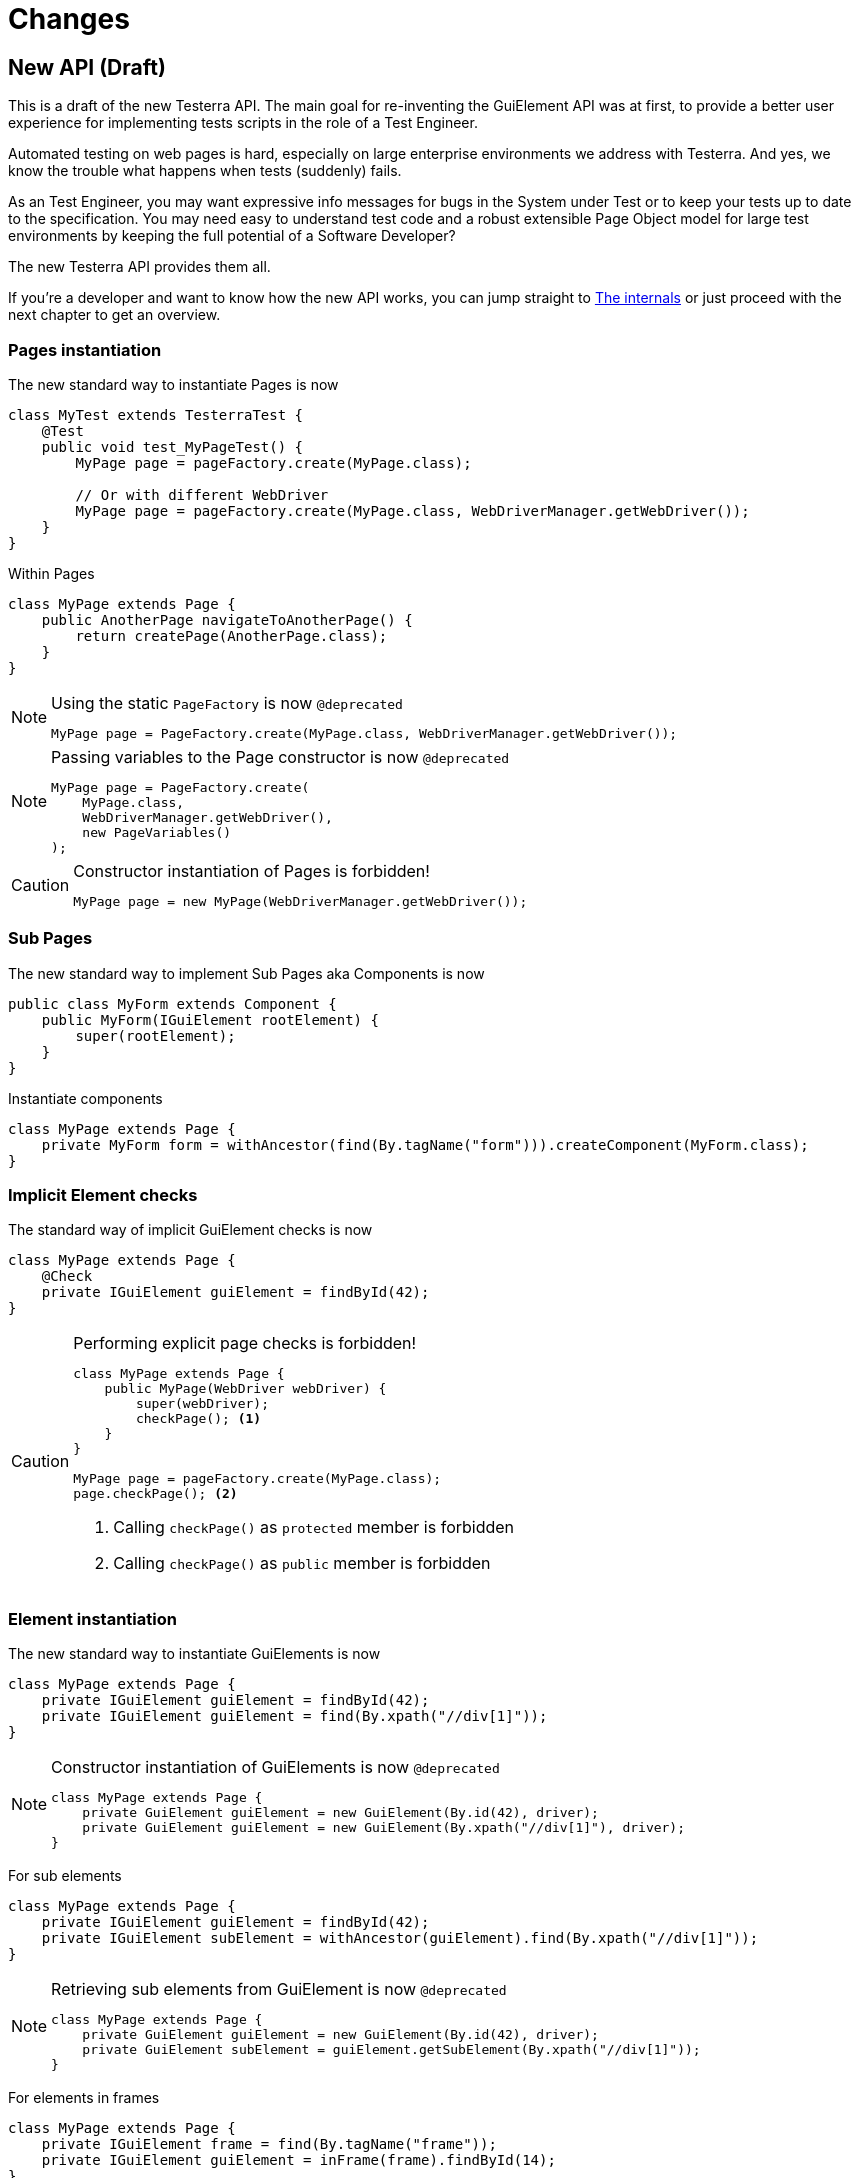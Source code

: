 = Changes

== New API (Draft)

This is a draft of the new Testerra API.
The main goal for re-inventing the GuiElement API was at first, to provide a better user experience for
implementing tests scripts in the role of a Test Engineer.

Automated testing on web pages is hard, especially on large enterprise environments we address with Testerra.
And yes, we know the trouble what happens when tests (suddenly) fails.

As an Test Engineer, you may want expressive info messages for bugs in the System under Test or to keep your tests up to date to the
specification. You may need easy to understand test code and a robust extensible Page Object model for large test environments
by keeping the full potential of a Software Developer?

The new Testerra API provides them all.

If you're a developer and want to know how the new API works, you can jump straight to <<The internals>> or just proceed with the next chapter to get an overview.

=== Pages instantiation

The new standard way to instantiate Pages is now
```java
class MyTest extends TesterraTest {
    @Test
    public void test_MyPageTest() {
        MyPage page = pageFactory.create(MyPage.class);

        // Or with different WebDriver
        MyPage page = pageFactory.create(MyPage.class, WebDriverManager.getWebDriver());
    }
}
```
Within Pages
```java
class MyPage extends Page {
    public AnotherPage navigateToAnotherPage() {
        return createPage(AnotherPage.class);
    }
}
```

[NOTE]
.Using the static `PageFactory` is now `@deprecated`
====
```java
MyPage page = PageFactory.create(MyPage.class, WebDriverManager.getWebDriver());
```
====

[NOTE]
.Passing variables to the Page constructor is now `@deprecated`
====
```java
MyPage page = PageFactory.create(
    MyPage.class,
    WebDriverManager.getWebDriver(),
    new PageVariables()
);
```
====

[CAUTION]
.Constructor instantiation of Pages is forbidden!
====
```java
MyPage page = new MyPage(WebDriverManager.getWebDriver());
```
====

=== Sub Pages
The new standard way to implement Sub Pages aka Components is now
```java
public class MyForm extends Component {
    public MyForm(IGuiElement rootElement) {
        super(rootElement);
    }
}
```
Instantiate components
```java
class MyPage extends Page {
    private MyForm form = withAncestor(find(By.tagName("form"))).createComponent(MyForm.class);
}
```

=== Implicit Element checks

The standard way of implicit GuiElement checks is now
```java
class MyPage extends Page {
    @Check
    private IGuiElement guiElement = findById(42);
}
```

[CAUTION]
.Performing explicit page checks is forbidden!
====
```java
class MyPage extends Page {
    public MyPage(WebDriver webDriver) {
        super(webDriver);
        checkPage(); <1>
    }
}

MyPage page = pageFactory.create(MyPage.class);
page.checkPage(); <2>
```
<1> Calling `checkPage()` as `protected` member is forbidden
<2> Calling `checkPage()` as `public` member is forbidden
====

=== Element instantiation

The new standard way to instantiate GuiElements is now
```java
class MyPage extends Page {
    private IGuiElement guiElement = findById(42);
    private IGuiElement guiElement = find(By.xpath("//div[1]"));
}
```

[NOTE]
.Constructor instantiation of GuiElements is now `@deprecated`
====
```java
class MyPage extends Page {
    private GuiElement guiElement = new GuiElement(By.id(42), driver);
    private GuiElement guiElement = new GuiElement(By.xpath("//div[1]"), driver);
}
```
====

For sub elements
```java
class MyPage extends Page {
    private IGuiElement guiElement = findById(42);
    private IGuiElement subElement = withAncestor(guiElement).find(By.xpath("//div[1]"));
}
```

[NOTE]
.Retrieving sub elements from GuiElement is now `@deprecated`
====
```java
class MyPage extends Page {
    private GuiElement guiElement = new GuiElement(By.id(42), driver);
    private GuiElement subElement = guiElement.getSubElement(By.xpath("//div[1]"));
}
```
====

For elements in frames
```java
class MyPage extends Page {
    private IGuiElement frame = find(By.tagName("frame"));
    private IGuiElement guiElement = inFrame(frame).findById(14);
}
```

[NOTE]
.Passing frames to the constructor is now `@deprecated`
====
```java
class MyPage extends Page {
    private GuiElement frame = new GuiElement(By.tagName("frame"), driver);
    private GuiElement guiElement = new GuiElement(By.id(14), driver, frame);
}
```
====

=== Assertions

The new standard way for performing assertions in Tests or Pages is now
```java
Assert.assertTrue(false);
```

==== Element Assertions

The new standard way to perform assertions on elements like Pages and GuiElements is now
```java
guiElement.displayed().isTrue(); <1>
guiElement.value().contains("Hallo Welt"); <2>
page.url().endsWith("index.html"); <3>
page.anyElementContainsText("You see me").displayed().isTrue(); <4>
```
[NOTE]
.Using the GuiElement assertions is now `@deprecated`
====
```java
guiElement.asserts().assertIsDisplayed(); <1>
guiElement.asserts().assertAttributeContains("value", "Hallo Welt"); <2>
Assert.assertTrue(page.getWebDriver().getCurrentUrl().endsWith("index.html")); <3>
page.assertIsTextDisplayed("You see me"); <4>
```
====

Perform decisions on occurrence with the `waitFor` prefix.
```
if (guiElement.waitFor().displayed().isTrue()) {
    // Optional element became visible
}
```
[NOTE]
.Using the GuiElement waits is now `@deprecated`
====
```java
if (guiElement.waits().waitForIsDisplayed()) {
}
```
====

Support of more features through consistent assertion API
```java
guiElement.css("display").is("none"); <1>
guiElement.text().matches("^Hello\\s.orld").isTrue(); <2>
page.anyElementContainsText("You see me").numberOfElements().is(1); <3>
```
<1> Perform assertions on the element's CSS properties
<2> Regular expression assertions
<3> Perform GuiElement assertions on found text nodes

==== Screenshot based Assertions
The new standard way to perform screenshot based assertions is now
```java
guiElement.screenshot().pixelDistance("ElementReference").isLowerThan(1);
page.screenshot().pixelDistance("PageReference").isBetween(0, 10);
```

Add screenshot to the report
```java
page.screenshot().toReport();
```
[NOTE]
.Using the static `UITestUtils` is now `@deprecated`
====
```java
UITestUtils.takeScreenshot(page.getWebDriver(), true);
```
====

==== Layout based Assertions
The new standard way to perform layout based assertions is now
```java
left.bounds().leftOf(right).isTrue(); <1>
left.bounds().fromRight().toRightOf(right).is(0); <2>
parent.bounds().contains(child).isTrue();
left.bounds().intersects(right).isFalse();
```
[NOTE]
.Using the `assertLayout()` method is now `@deprecated`
====
```java
left.asserts().assertLayout(Layout.outer().leftOf(right)); <1>
left.asserts().assertLayout(Layout.outer().sameRight(right, 0)); <2>
```
====

==== Collected Assertions

The new standard way to collect assertions of GuiElements in Tests or Pages is now
```java
Control.collectAssertions(() -> guiElement.displayed().isTrue());
```

For many GuiElements or Pages
```java
Control.collectAssertions(() -> {
    MyPage page = pageFactory.create(MyPage.class);
    page.title().is("TestPage");
    guiElement.value().contains("Hello");
});
```

For custom assertions
```java
Control.collectAssertions(() -> {
    String data = loadSomeData();
    Assert.assertEquals(data, "Hello World", "some data");
});
```

For other test methods
```java
@Test
public void test_CollectEverything() {
    Control.collectAssertions(() -> test_TestSomething());
}
```

[NOTE]
.Using the static `AssertCollector` is now `@deprecated`
====
```java
AssertCollector.assertTrue(false);
```
====

[NOTE]
.Using the GuiElement's assert collector is now `@deprecated`
====
```java
guiElement.assertCollector().assertIsDisplayed();
```
====

[NOTE]
.Forcing standard assertions is now `@deprecated`
====
```java
page.forceGuiElementStandardAsserts();
```
====

[NOTE]
.Setting collected assertions by default is now `@deprecated`
====
```properties
tt.guielement.default.assertcollector=true
```
====

==== Non Functional Assertions

The new standard way for non functional assertions works like <<Collected Assertions>>
```java
Control.nonFunctional(() -> guiElement.displayed().isTrue());
```

[NOTE]
.Using the static `NonFunctionalAssert` is now `@deprecated`
====
```java
Control.NonFunctionalAssert.assertTrue(false);
```
====

[NOTE]
.Using the GuiElement's non functional asserts are now `@deprecated`
====
```java
guiElement.nonFunctionalAsserts().assertIsDisplayed();
```
====

==== Advanced Topics on Assertions
Perform assertions outside of Pages or Tests
```java
public MyClass {
    @Inject
    public MyClass(Assertion assertion) {
        assertion.assertTrue(false);
    }
}
```
For non-injectable classes
```java
public MyClass {
    private final Assertion assertion = Testerra.injector.getInstance(Assertion.class);
    public MyClass() {
        assertion.assertTrue(false);
    }
}
```
Force performing explicit assertions
```java
public MyClass {
    @Inject
    public MyClass(
        NonFunctionalAssertion nonFunctional,
        CollectedAssertion collected,
        InstantAssertion instant
    ) {
        nonFunctional.assertTrue(false);
        collected.assertTrue(false);
        instant.assertTrue(false);
    }
}
```

=== Timeouts

The new standard way for setting GuiElement timeouts is now

```java
class MyPage extends Page {
    @Check(timeout = 1)
    private IGuiElement guiElement;
}
```
[NOTE]
.Setting and restoring explicit timeouts on the GuiElement is now `@deprecated`
====
```java
guiElement.setTimeoutInSeconds(1);
guiElement.restoreDefaultTimeout();
```
====
For the whole Page
```java
@PageOptions(elementTimeoutInSeconds = 1)
class MyPage extends Page {...}
```
[NOTE]
.Setting explicit timeouts on the Page is now `@deprecated`
====
```java
page.setElementTimeoutInSeconds(1);
```
====

Override during runtime
```java
Control.withElementTimeout(1, () -> guiElement.displayed().isTrue());
```

For many GuiElements or Pages
```java
Control.withElementTimeout(1, () -> {
    MyPage page = pageFactory.create(MyPage.class);
    page.title().is("TestPage");
    guiElement.value().contains("Hello");
});
```

For other test methods
```java
@Test
public void test_TestSomething_fast() {
    Control.withElementTimeout(1, () -> test_TestSomething());
}
```

[NOTE]
.Setting timeouts using static `POConfig` is now `@deprecated`
====
```java
POConfig.setThreadLocalUiElementTimeoutInSeconds(1);
POConfig.setUiElementTimeoutInSeconds(1);
POConfig.removeThreadLocalUiElementTimeout();
```
====

=== New Locator interface

The `Locate.by()` method allows you to pass a new introduced `XPath` object, that helps you to build failsafe xpathes optimized for HTML.

This is what the basic syntax looks like
```java
IGuiElement div = find(Locate.by(XPath.node("div"));
```

But it supports many other features you need when you select
elements from the DOM, like first and last element.
```java
XPath.node("td", 1);
XPath.node("td", -1);
```

Elements that have classes

```java
XPath.node("div").classNames("navigation", "header"); <1>
```
<1> This will find elements like `<div class="header large navigation">` and not `<div class="navigation-header">`

Select an element that contains another element

```java
XPath.node("nav")
    .classNames("mobile")
    .contains("div")
        .classNames("navigation", "header");
```

Select an element by its text
```java
XPath.node("*").textWords("Login here"); <1>
```
<1> This will find elements like
```html
<a> Login first
    here </a>
```
Select a sub element
```java
XPath.node("form")
    .attribute("name", "login")
    .select("button")
        .textWords("Login");
```

=== The internals

This chapter explains how the new API works internally.

==== Everything is timed, but once
Every assertions is performed multiple times with a maximum timeout of {element_timeout_seconds}.
If this timeout has reached, the assertion will finally fail.

But there is only one timeout for each assertion now. No more implicit timeouts on sub method calls like `getWebElement()`, `isPresent()` etc.

This is what an assertion internally does, when you perform `guiElement.text().contains("Something")`.

. Find web element using WebDriver
. Check if element is present
. Retrieve the text of the element
. If the text does not contain "Something", start over with 1.
. Otherwise when the timeout has reached, an assertion error message will be displayed that the
text of the element you're looking for doesn't contain the string "Something".

==== More consistence, less complexity

There will be only one interface for everything you need in a manner of
an easy to read fluent API. It is not too abstract like TestNG Assert, and not to technically like AssertJ.

The new interface will always act exactly like you expect to, no matter in which context you are.
You don't have to decide which method you should use. The standard way will be the best fit for most cases. Let the framework handle the workarrounds for you.

==== Strict Page Object pattern

Testerra was built with the Page Object pattern in mind. The new API makes it easier for your team, to keep you on track
makes it harder to break out, even if your project contains hundreds of Pages and thousands of Tests.

The new components extension allows you to implement Page Objects like the Web Developer would do by separating
functionality into reusable components.

==== Smaller codebase and less boilerplate
The API provides abstract assertion implementations for several properties.

. `StringAssertion` allows you to perform assertions on strings like `contains("Something")`
. `QuantityAssertion` allows you to perform assertions on quantified values like `isBetween(-2,3)`
. `BinaryAssertion` allows to assert if an value is boolean or a string that represents a boolean value with `isTrue()`

These generic assertions are used in many other assertions and supports a hierarchical order.
This is what the hierarchy looks like when you perform `guiElement.screenshot().file().extension().is("png")`

. Take a screenshot and return a `ScreenshotAssertion`
. Return a generic `FileAssertion` with the taken screenshot file
. Return a generic `StringAssertion` with the given file name extension

This implementation helps to keep the internal assertion code small, easy extensible and maintainable.

==== Dependency Injection

We want to make Testerra more SOLID. Thats why we finally introduced Dependency Injection via. Google Guice.

